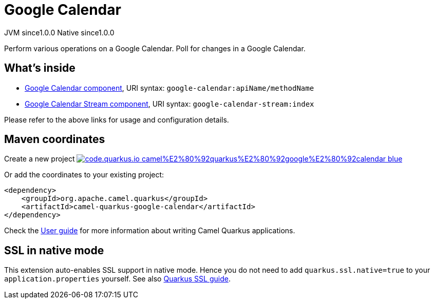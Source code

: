 // Do not edit directly!
// This file was generated by camel-quarkus-maven-plugin:update-extension-doc-page
= Google Calendar
:page-aliases: extensions/google-calendar.adoc
:linkattrs:
:cq-artifact-id: camel-quarkus-google-calendar
:cq-native-supported: true
:cq-status: Stable
:cq-status-deprecation: Stable
:cq-description: Perform various operations on a Google Calendar. Poll for changes in a Google Calendar.
:cq-deprecated: false
:cq-jvm-since: 1.0.0
:cq-native-since: 1.0.0

[.badges]
[.badge-key]##JVM since##[.badge-supported]##1.0.0## [.badge-key]##Native since##[.badge-supported]##1.0.0##

Perform various operations on a Google Calendar. Poll for changes in a Google Calendar.

== What's inside

* xref:{cq-camel-components}::google-calendar-component.adoc[Google Calendar component], URI syntax: `google-calendar:apiName/methodName`
* xref:{cq-camel-components}::google-calendar-stream-component.adoc[Google Calendar Stream component], URI syntax: `google-calendar-stream:index`

Please refer to the above links for usage and configuration details.

== Maven coordinates

Create a new project image:https://img.shields.io/badge/code.quarkus.io-camel%E2%80%92quarkus%E2%80%92google%E2%80%92calendar-blue.svg?logo=quarkus&logoColor=white&labelColor=3678db&color=e97826[link="https://code.quarkus.io/?extension-search=camel-quarkus-google-calendar", window="_blank"]

Or add the coordinates to your existing project:

[source,xml]
----
<dependency>
    <groupId>org.apache.camel.quarkus</groupId>
    <artifactId>camel-quarkus-google-calendar</artifactId>
</dependency>
----

Check the xref:user-guide/index.adoc[User guide] for more information about writing Camel Quarkus applications.

== SSL in native mode

This extension auto-enables SSL support in native mode. Hence you do not need to add
`quarkus.ssl.native=true` to your `application.properties` yourself. See also
https://quarkus.io/guides/native-and-ssl[Quarkus SSL guide].
